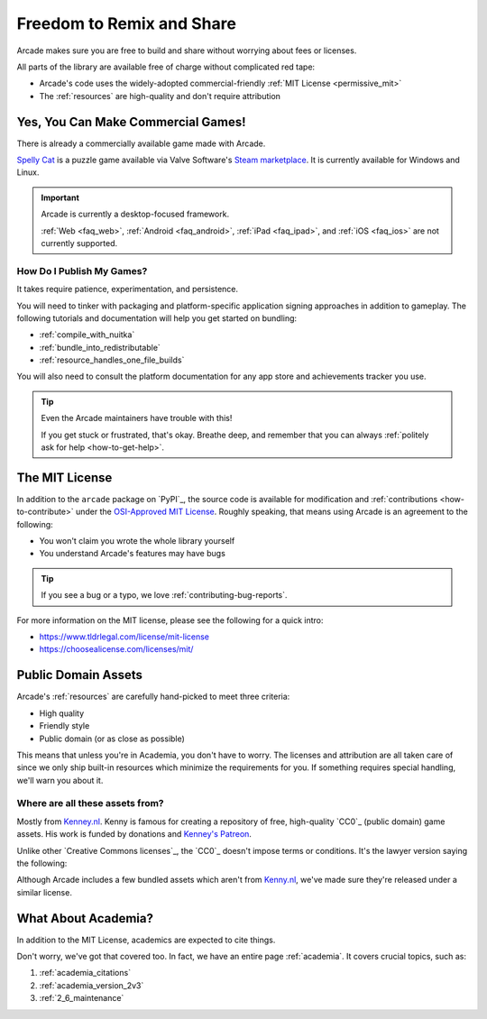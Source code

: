 .. _permissively_licensed:

Freedom to Remix and Share
==========================

Arcade makes sure you are free to build and share without worrying about fees or licenses.

All parts of the library are available free of charge without
complicated red tape:

* Arcade's code uses the widely-adopted commercial-friendly
  :ref:`MIT License <permissive_mit>`
* The :ref:`resources` are high-quality and don't require attribution

.. _commercial_games:

Yes, You Can Make Commercial Games!
-----------------------------------

There is already a commercially available game made with Arcade.

`Spelly Cat`_ is a puzzle game available via Valve Software's `Steam marketplace <Steam>`_.
It is currently available for Windows and Linux.

.. important:: Arcade is currently a desktop-focused framework.

               :ref:`Web <faq_web>`, :ref:`Android <faq_android>`, :ref:`iPad <faq_ipad>`,
               and :ref:`iOS <faq_ios>` are not currently supported.

How Do I Publish My Games?
^^^^^^^^^^^^^^^^^^^^^^^^^^

It takes require patience, experimentation, and persistence.

You will need to tinker with packaging and platform-specific application signing
approaches in addition to gameplay. The following tutorials and documentation will
help you get started on bundling:

* :ref:`compile_with_nuitka`
* :ref:`bundle_into_redistributable`
* :ref:`resource_handles_one_file_builds`

You will also need to consult the platform documentation for any app store and achievements
tracker you use.

.. tip:: Even the Arcade maintainers have trouble with this!

          If you get stuck or frustrated, that's okay. Breathe deep, and remember
          that you can always :ref:`politely ask for help <how-to-get-help>`.

.. _Spelly Cat: https://store.steampowered.com/app/2445350/Spelly_Cat/
.. _Steam: https://store.steampowered.com/games/

.. _permissive_mit:

The MIT License
---------------

In addition to the ``arcade`` package on `PyPI`_, the source code
is available for modification and :ref:`contributions <how-to-contribute>`
under the `OSI-Approved MIT License`_. Roughly speaking, that means
using Arcade is an agreement to the following:

* You won't claim you wrote the whole library yourself
* You understand Arcade's features may have bugs

.. tip:: If you see a bug or a typo, we love :ref:`contributing-bug-reports`.

For more information on the MIT license, please see the following for a quick intro:

* https://www.tldrlegal.com/license/mit-license
* https://choosealicense.com/licenses/mit/

.. _OSI-Approved MIT License: https://opensource.org/license/mit

.. _permissive_almost_all_public:

Public Domain Assets
--------------------

Arcade's :ref:`resources` are carefully hand-picked to meet three criteria:

* High quality
* Friendly style
* Public domain (or as close as possible)

This means that unless you're in Academia, you don't have to worry. The licenses and attribution
are all taken care of since we only ship built-in resources which minimize the requirements for you.
If something requires special handling, we'll warn you about it.

Where are all these assets from?
^^^^^^^^^^^^^^^^^^^^^^^^^^^^^^^^

Mostly from `Kenney.nl <Kenney_nl>`_. Kenny is famous for creating a repository of free, high-quality
`CC0`_ (public domain) game assets. His work is funded by donations and
`Kenney's Patreon <https://www.patreon.com/kenney>`_.

Unlike other `Creative Commons licenses`_, the `CC0`_ doesn't impose terms or conditions.
It's the lawyer version saying the following:

.. raw:: html

   <blockquote><i>"I give permission to everyone to use this for whatever. Go make something cool!"</i></blockquote>

Although Arcade includes a few bundled assets which aren't from `Kenny.nl <Kenney_nl>`_, we've made sure
they're released under a similar license.


What About Academia?
--------------------

In addition to the MIT License, academics are expected to cite things.

Don't worry, we've got that covered too. In fact, we have an entire page :ref:`academia`.
It covers crucial topics, such as:

#. :ref:`academia_citations`
#. :ref:`academia_version_2v3`
#. :ref:`2_6_maintenance`
